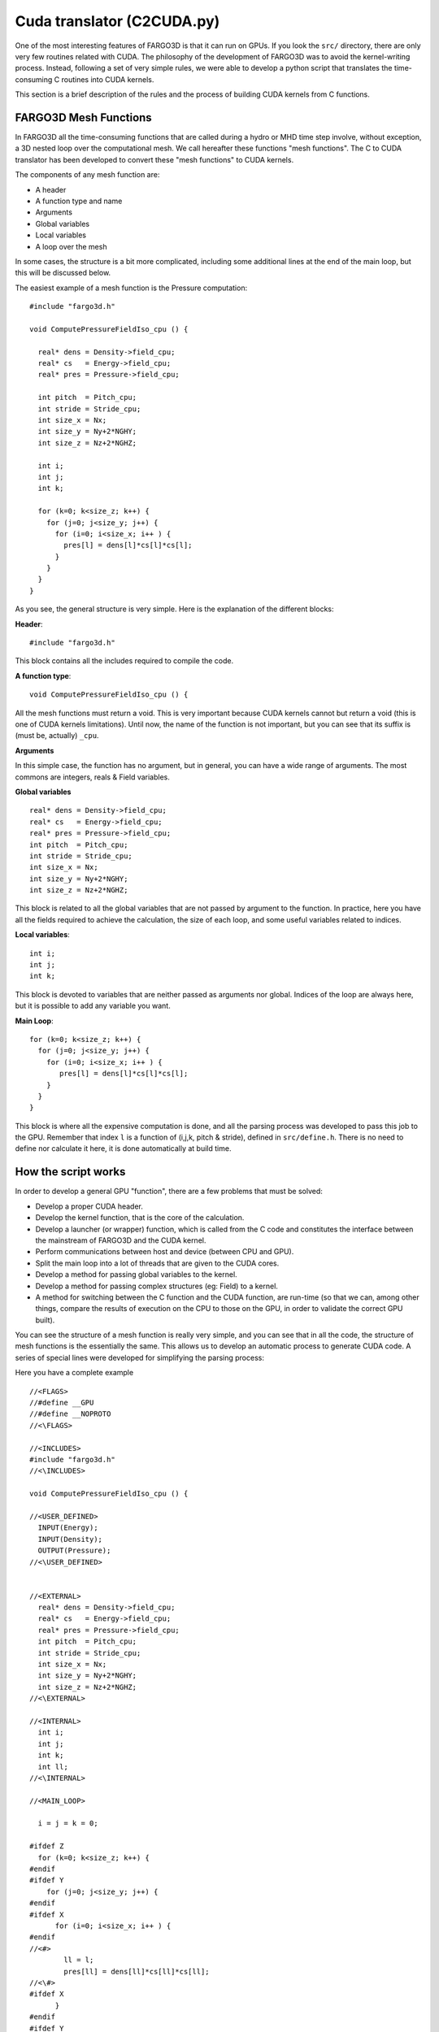 Cuda translator (C2CUDA.py)
============================

One of the most interesting features of FARGO3D is that it can run on
GPUs. If you look the ``src/`` directory, there are only very few
routines related with CUDA. The philosophy of the development of
FARGO3D was to avoid the kernel-writing process. Instead, following a
set of very simple rules, we were able to develop a python script that
translates the time-consuming C routines into CUDA kernels.

This section is a brief description of the rules and the process of
building CUDA kernels from  C functions.

FARGO3D Mesh Functions
-----------------------

In FARGO3D all the time-consuming functions that are called during a
hydro or MHD time step involve, without exception, a 3D nested loop
over the computational mesh. We call hereafter these functions "mesh
functions". The C to CUDA translator has been developed to convert
these "mesh functions" to CUDA kernels.

The components of any mesh function are:

* A header
* A function type and name
* Arguments
* Global variables
* Local variables
* A loop over the mesh

In some cases, the structure is a bit more complicated, including some
additional lines at the end of the main loop, but this will be discussed below.

The easiest example of a mesh function is the Pressure computation::

	#include "fargo3d.h"
	
	void ComputePressureFieldIso_cpu () {
	
	  real* dens = Density->field_cpu;
	  real* cs   = Energy->field_cpu;
	  real* pres = Pressure->field_cpu;

	  int pitch  = Pitch_cpu;
	  int stride = Stride_cpu;
	  int size_x = Nx;
	  int size_y = Ny+2*NGHY;
	  int size_z = Nz+2*NGHZ;
	
	  int i;
	  int j;
	  int k;
	
	  for (k=0; k<size_z; k++) {
	    for (j=0; j<size_y; j++) {
	      for (i=0; i<size_x; i++ ) {
		pres[l] = dens[l]*cs[l]*cs[l];
	      }
	    }
	  }
	}

As you see, the general structure is very simple. Here is the
explanation of the different blocks:

**Header**::

  #include "fargo3d.h"

This block contains all the includes required to compile the code.

**A function type**::

  void ComputePressureFieldIso_cpu () {

All the mesh functions must return a void. This is very important
because CUDA kernels cannot but return a void (this is one of CUDA
kernels limitations). Until now, the name of the function is not
important, but you can see that its suffix is (must be, actually) ``_cpu``.

**Arguments**

In this simple case, the function has no argument, but in general, you
can have a wide range of arguments. The most commons are integers,
reals & Field variables.

**Global variables** ::

  real* dens = Density->field_cpu;
  real* cs   = Energy->field_cpu;
  real* pres = Pressure->field_cpu;
  int pitch  = Pitch_cpu;
  int stride = Stride_cpu;
  int size_x = Nx;
  int size_y = Ny+2*NGHY;
  int size_z = Nz+2*NGHZ;

This block is related to all the global variables that are not passed
by argument to the function. In practice, here you have all the fields
required to achieve the calculation, the size of each loop, and some
useful variables related to indices.

**Local variables**::
  
  int i;
  int j;
  int k;

This block is devoted to variables that are neither passed as arguments nor global. Indices of the loop are always here, but it is possible to add any variable you want.

**Main Loop**::

  for (k=0; k<size_z; k++) {
    for (j=0; j<size_y; j++) {
      for (i=0; i<size_x; i++ ) {
         pres[l] = dens[l]*cs[l]*cs[l];
      }
    }
  }

This block is where all the expensive computation is done, and all the
parsing process was developed to pass this job to the GPU. Remember
that index ``l`` is a function of (i,j,k, pitch & stride), defined in
``src/define.h``. There is no need to define nor calculate it here, it is
done automatically at build time.


How the script works
--------------------

In order to develop a general GPU "function", there are a few problems that must be solved:

* Develop a proper CUDA header.
* Develop the kernel function, that is the core of the calculation.
* Develop a launcher (or wrapper) function, which is called from the C
  code and constitutes the interface between the mainstream of
  FARGO3D and the CUDA kernel.
* Perform communications between host and device (between CPU and GPU).
* Split the main loop into a lot of threads that are given to the CUDA cores.
* Develop a method for passing global variables to the kernel.
* Develop a method for passing complex structures (eg: Field) to a kernel.
* A method for switching between the C function and the CUDA function,
  are run-time (so that we can, among other things, compare the results of execution on the
  CPU to those on the GPU, in order to validate the correct GPU built).


.. This manual is not a manual of CUDA, so we will not explain the
   main features of our C to CUDA translator, but the main idea you
   have to understand is that if we can to identify the structures
   with all the information needed to do some of the points in the
   previous list, then it is straightforward to develop an automatic
   process for translating all the c-code into a cuda-code.

You can see the structure of a mesh function is really very simple,
and you can see that in all the code, the structure of mesh functions
is the essentially the same. This allows us to develop an automatic
process to generate CUDA code.  A series of special lines were
developed for simplifying the parsing process:

Here you have a complete example ::

	//<FLAGS>
	//#define __GPU
	//#define __NOPROTO
	//<\FLAGS>
	
	//<INCLUDES>
	#include "fargo3d.h"
	//<\INCLUDES>
	
	void ComputePressureFieldIso_cpu () {
	
	//<USER_DEFINED>
	  INPUT(Energy);
	  INPUT(Density);
	  OUTPUT(Pressure);
	//<\USER_DEFINED>
	
	
	//<EXTERNAL>
	  real* dens = Density->field_cpu;
	  real* cs   = Energy->field_cpu;
	  real* pres = Pressure->field_cpu;
	  int pitch  = Pitch_cpu;
	  int stride = Stride_cpu;
	  int size_x = Nx;
	  int size_y = Ny+2*NGHY;
	  int size_z = Nz+2*NGHZ;
	//<\EXTERNAL>
	
	//<INTERNAL>
	  int i;
	  int j;
	  int k;
	  int ll;
	//<\INTERNAL>
	  
	//<MAIN_LOOP>
	
	  i = j = k = 0;
	
	#ifdef Z
	  for (k=0; k<size_z; k++) {
	#endif
	#ifdef Y
	    for (j=0; j<size_y; j++) {
	#endif
	#ifdef X
	      for (i=0; i<size_x; i++ ) {
	#endif
	//<#>
		ll = l;
		pres[ll] = dens[ll]*cs[ll]*cs[ll];
	//<\#>
	#ifdef X
	      }
	#endif
	#ifdef Y
	    }
	#endif
	#ifdef Z
	  }
	#endif
	//<\MAIN_LOOP>
	}


As you see, all the main blocks are identified by some special
comments (C comments on one line begin with ``//``), but also there
are two additional blocks.

We can make an abstract portrait of a general FARGO3D's C mesh function::

  //<FLAGS>
    Your preprocessor variables here (with a heading ``//``
    sign). __GPU and __NOPROTO must be defined, as in the example.
  //<\FLAGS>

  //<INCLUDES>
    your includes here ("fargo3d.h" must be in the list) 
  //<\INCLUDES>

  function_name_cpu(arguments) {  // <== the name MUST end in ``_cpu``
    
  //<USER_DEFINED>
      Some general instructions. 
  //<\USER_DEFINED>

  //<EXTERNAL>
      type internal_name = external_variable;
      type* internal_pointer = external_pointer_cpu; // <== the name MUST end in ``_cpu``.
  //<\EXTERNAL>

  //<INTERNAL>
      type internal_name1 = initialization;
      type internal_name2;
  //<\INTERNAL>
  
  //<CONSTANT>
      //type internal_name1(1);    //Note: these lines begin with a ``//``
      //type array_name2(size);
  //<\CONSTANT>

  //<MAIN_LOOP>
    #ifdef Z
       for (k=0; k<size_z; k++) {
    #endif
    #ifdef Y
         for (j=0; j<size_y; j++) {
    #endif
    #ifdef X
	    for (i=0; i<size_x; i++ ) {
    #endif
  <#>
           Anything you want here.
  <\#>
    #ifdef X
            }
    #endif
    #ifdef Y
         }
    #endif
    #ifdef Z
       }
    #endif
  //<\MAIN_LOOP>

  //<LAST_BLOCK>
      Some final instruction(s).
  //<\LAST_BLOCK>

  }

Below, there is an explanation of each field, and how to use it. You
can browse the source files of mesh functions to see examples. You can
have the list of the corresponding files by having a look at
``src/makefile``. There, you see a block called GPU_OBJBLOCKS. All the
mesh functions are found in the files that have the same prefix as
those found in this list, but with a ``.c`` suffix instead of
``_gpu.o``.

FLAGS
......

**Identifier** ::

  <FLAGS> ... <\FLAGS>

**Parsed as**::

  Textually, with heading comment sign removal.

**Location**::

  Normally, at the top of a  C file.


There are two flags that must be always included::

  //#define __GPU
  //#define __NOPROTO

They are important for a proper header building.

The __GPU  can be used inside a C mesh function to issue specific
lines that should be run only on the GPU version, with the help of the
macrocommand::
  
  #ifdef __GPU
  #endif

INCLUDES
.........

**Identifier** ::

  <INCLUDES> ... <\INCLUDES>

**Parsed as**::

  Textually

**Location**::

  Normally, after the FLAGS block.

The INCLUDES block is the block where all the headers are.
This block must contain at least::

  #include "fargo3d.h"

You may include any other header file.


Function name:
..............

**Identifier** ::

  Implicit, only a string 

**Parsed as**::

  function_name_cpu --> function_name_gpu (for the wrapper or launcher)
                    --> function_name_kernel (for the associated CUDA kernel)

**Location**::

  Normally, after the INCLUDES block.


Arguments:
..........

**Identifier** ::

  Implicit, only a string 

**Parsed as**::

  Field* f --> real f->field_gpu
  non pointer argument --> textually

**Location**::

  Normally, after the INCLUDES block.


Any built-in type is allowed, including FARGO3D's real type. The only
structure allowed is the "Field" structure.

There are two constraints about the arguments field:

* All must be on the same line.
* The Field structures are the last arguments.


USER DEFINED:
.............

**Identifier** ::

  <USER_DEFINED> ... <\USER_DEFINED>

**Parsed as**::

  Textually

**Location**::

  After the function name.

This block can be very general. You can do here a lot of things,
because there is no limitation on syntax, everything inside is parsed
textually. In practice, we use this block mainly to do memory
transfers between host & device when they are needed, by issuing INPUT
and OUTPUT directives.

This block is a kind of pre kernel-execution instructions, will be
executed before the kernel launch, by the launcher (or wrapper)
function.

In a similar way, the post kernel-execution is the block called
LAST_BLOCK.


EXTERNAL:
.........

**Identifier** ::

  <EXTERNAL> ... <\EXTERNAL>

**Parsed as**::

  All the external variables are parsed as arguments of the kernel.
  type variable = global_variable_cpu --> function_name_kernel(type global_variable_gpu)
  type* variable = global_variable_cpu --> function_name_kernel(type* global_variable_gpu)

**Location**::

  After the USER_DEFINED block.


The CUDA kernels cannot see the global host variables. This block is
meant to grant access to these variables to the kernels so that all
the variables dealt with in this block are global. The main rule when
your draw a list of global variables inside the EXTERNAL block is:

* Avoid the use of all capital variables. Instead, declare another
  variable with the same name but without capitals, and declare the
  variable equal to the global variable. example: (real omegaframe =
  OMEGAFRAME).

INTERNAL:
.........

**Identifier** ::

  <INTERNAL> ... <\INTERNAL>

**Parsed as**::

  Textually

**Location**::

  Normally, after the EXTERNAL block.

All the internal variables are work variables, with a very local
scope. You find here the indices of the loops, but you could include
any other variable that you need. Maybe, one of the most interesting
examples on how to use this block is found in ``compute_force.c``.

CONSTANT:
.........

**Identifier** ::

  <CONSTANT> ... <\CONSTANT>

**Parsed as**::

  The variables inside are moved to the constant memory if BIGMEM
  is not defined. If BIGMEM is defined, the variables are moved instead to the
  device's global memory.  Example:

  <CONSTANT>
  // real ymin(Ny+2*NGHY+1);
  <\CONSTANT>

  Is parsed as:

  #define ymin(i) ymin_s[(i)]

  ...

  CONSTANT(real, ymin_s, some_number); 

  Here, some_number is a fraction of the constant memory size, calculated
  by the parser.

  ...

  #ifdef BIGMEM
  #define ymin_d &Ymin_d
  #endif
  CUDAMEMCPY(ymin_s, ymin_d, sizeof(real)*(Ny+2*NGHY+1), 0, cudaMemcpyDeviceToDevice);

  ...

**Location**::

  Normally, after the INTERNAL block.


This is one of the most complex blocks. It is very complex because the
process is complex. We need a way to pass our light arrays to the
constant memory of the GPU (for performance reasons). But there are
some cases where the problem is too big and the constant memory is not
enough. In this case, one can define the build flag BIGMEM. The main
portrait of the process is:

Declare as constant some global variables you want to use without
passing it as external, or use this block for light arrays, similar to
``xmin``, ``sxk``, etc. This block reserves a constant memory segment
and copy the data to this segment. If BIGMEM is activated, the
constant memory is not used but instead, the global memory is
used. CUDAMEMCPY macrocommand is expanded in a manner that depends on
whether BIGMEM is defined and therefore performs the copy to the
correct location (constant or global memory). You can see this in
``src/define.h``. Note that there is a subtlety here: in case you use
BIGMEM, the constant memory is still used to store the pointer to the
array. In the other case, it stores directly the array itself. The
variables for this block are created in ``src/light_global_dev.c``.

The scalar variables are passed as::
  
  // type variable(1)
 
While the array variables are passed as::

  // type variable(size_of_the_array)

Note that all this block is commented out in the C file, with ``//`` at
the beginning of each line.

MAIN LOOP:
..........

**Identifier** ::

  <MAIN_LOOP> ... <\MAIN_LOOP>

**Parsed as**::

  The size of the loops is read and parsed. Also, the indices are initialized:

  Example:

	#ifdef Z
	  for (k=NGHZ; k<size_z; k++) {
	#endif
	#ifdef Y
	    for (j = NGHY; j<size_y; j++) {
	#endif
	#ifdef X
	      for (i = 0; i<size_x; i++) {
	#endif

  is parsed to:

	#ifdef X 
	i = threadIdx.x + blockIdx.x * blockDim.x;
	#else 
	i = 0;
	#endif 
	#ifdef Y 
	j = threadIdx.y + blockIdx.y * blockDim.y;
	#else 
	j = 0;
	#endif 
	#ifdef Z 
	k = threadIdx.z + blockIdx.z * blockDim.z;
	#else 
	k = 0;
	#endif
	
	#ifdef Z
	if(k>=NGHZ && k<size_z) {
	#endif
	#ifdef Y
	if(j >=NGHY && j <size_y) {
	#endif
	#ifdef X
	if(i <size_x) {
	#endif

  The content of the loop is parsed textually, but formally, the
  content is part of another block: "<#> <\#>".

**Location**::

  Before the initialization of the indices i,j,k.


This block is very particular because it must to be closed after the
close of the outermost loop. Remember that the content of the main
loop block, defined by ``<#>..<\#>``, nested within the MAIN_LOOP
block, is parsed textually, so you cannot use global variables inside
it or the generated CUDA code will not work.


LOOP CONTAIN:
.............

**Identifier** ::

  <#> ... <\#>

**Parsed as**::

  Textually.

**Location**::

  After the innermost loop or where you want to have a textual
  parsing inside the main_loop.

If you put the beginning of this block not exactly after the innermost
loop, you can make some interesting things. With this technique, you
can skip some lines devoted to the CPU. You can also achieve this with
the ``_GPU`` flag declared at the beginning, as shown earlier.


LAST_BLOCK
..........

**Identifier** ::

  <LAST_BLOCK> ... <\LAST_BLOCK>

**Parsed as**::

  Textually.

**Location**::

  The last block in the routine.

This block will be executed after the kernel execution. Useful for
reductions, for instance.



Common errors:
--------------

This section describes the most common errors at compilation time using the parser:

* The name of a block has white spaces: all blocks declarations must
  be closed and after that white spaces are not allowed::
    
    <BLOCK>__  --> wrong
    <BLOCK>    --> ok

* The pointer type is not a type: For the parser, the type of a
  variable is a string without spaces. A pointer variables must be
  declared as the pointer type::
    
    real *rho  --> wrong
    real* rho  --> ok (the type is real*)


* Some block was not properly closed: if you have not closed a block,
  undefined behavior may result::

    <BLOCK>
    <BLOCK>      --> wrong

    <BLOCK>
    </BLOCK>     --> wrong

    <BLOCK>
    <\BLOCK>     --> ok


* The end of the name function is not _cpu: The parser cannot find
  the function name if it does not have a valid name, neither can it
  invent a rule to make the wrapper and kernel names.

* The order of the arguments in the function: Remember, pointers to
  Field structures are at the end.

* Only one variable per line may appear in the INTERNAL and EXTERNAL fields.

* Files which have been edited on a Windows machine, and in which
  lines end with '\r\n' instead of ending with '\n', will fail to be
  converted to CUDA. Use a conversion procedure such as ``tr -d '\d' <
  original_file.c > correct_line_ending.c`` prior to the build.

* Values relative to the mesh (such as ``zmin`` or ``xmed``, etc.)
  should be lowercase and should be followed by parentheses, not
  square brackets, because they are considered as macrocommands. You
  can use ``substep1_x.c`` as a template for that.

* Leaving an empty line within the EXTERNAL block::

    <EXTERNAL>
        some variable
        ___           ----> wrong
    <\EXTERNAL>
    <EXTERNAL>
        some variable ----> ok
    <\EXTERNAL>

* Block opening/closing not in first column::

    __<EXTERNAL>
	This block will not be parsed
    __<\EXTERNAL>
    <EXTERNAL>
	This block will be parsed
    <\EXTERNAL>

This list may be completed as we receive users' feedback.
